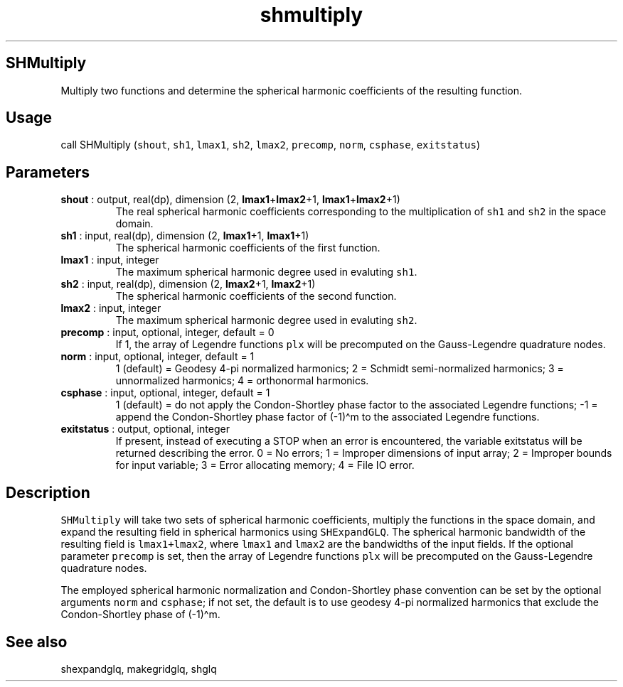 .\" Automatically generated by Pandoc 2.10
.\"
.TH "shmultiply" "1" "2020-04-07" "Fortran 95" "SHTOOLS 4.7"
.hy
.SH SHMultiply
.PP
Multiply two functions and determine the spherical harmonic coefficients
of the resulting function.
.SH Usage
.PP
call SHMultiply (\f[C]shout\f[R], \f[C]sh1\f[R], \f[C]lmax1\f[R],
\f[C]sh2\f[R], \f[C]lmax2\f[R], \f[C]precomp\f[R], \f[C]norm\f[R],
\f[C]csphase\f[R], \f[C]exitstatus\f[R])
.SH Parameters
.TP
\f[B]\f[CB]shout\f[B]\f[R] : output, real(dp), dimension (2, \f[B]\f[CB]lmax1\f[B]\f[R]+\f[B]\f[CB]lmax2\f[B]\f[R]+1, \f[B]\f[CB]lmax1\f[B]\f[R]+\f[B]\f[CB]lmax2\f[B]\f[R]+1)
The real spherical harmonic coefficients corresponding to the
multiplication of \f[C]sh1\f[R] and \f[C]sh2\f[R] in the space domain.
.TP
\f[B]\f[CB]sh1\f[B]\f[R] : input, real(dp), dimension (2, \f[B]\f[CB]lmax1\f[B]\f[R]+1, \f[B]\f[CB]lmax1\f[B]\f[R]+1)
The spherical harmonic coefficients of the first function.
.TP
\f[B]\f[CB]lmax1\f[B]\f[R] : input, integer
The maximum spherical harmonic degree used in evaluting \f[C]sh1\f[R].
.TP
\f[B]\f[CB]sh2\f[B]\f[R] : input, real(dp), dimension (2, \f[B]\f[CB]lmax2\f[B]\f[R]+1, \f[B]\f[CB]lmax2\f[B]\f[R]+1)
The spherical harmonic coefficients of the second function.
.TP
\f[B]\f[CB]lmax2\f[B]\f[R] : input, integer
The maximum spherical harmonic degree used in evaluting \f[C]sh2\f[R].
.TP
\f[B]\f[CB]precomp\f[B]\f[R] : input, optional, integer, default = 0
If 1, the array of Legendre functions \f[C]plx\f[R] will be precomputed
on the Gauss-Legendre quadrature nodes.
.TP
\f[B]\f[CB]norm\f[B]\f[R] : input, optional, integer, default = 1
1 (default) = Geodesy 4-pi normalized harmonics; 2 = Schmidt
semi-normalized harmonics; 3 = unnormalized harmonics; 4 = orthonormal
harmonics.
.TP
\f[B]\f[CB]csphase\f[B]\f[R] : input, optional, integer, default = 1
1 (default) = do not apply the Condon-Shortley phase factor to the
associated Legendre functions; -1 = append the Condon-Shortley phase
factor of (-1)\[ha]m to the associated Legendre functions.
.TP
\f[B]\f[CB]exitstatus\f[B]\f[R] : output, optional, integer
If present, instead of executing a STOP when an error is encountered,
the variable exitstatus will be returned describing the error.
0 = No errors; 1 = Improper dimensions of input array; 2 = Improper
bounds for input variable; 3 = Error allocating memory; 4 = File IO
error.
.SH Description
.PP
\f[C]SHMultiply\f[R] will take two sets of spherical harmonic
coefficients, multiply the functions in the space domain, and expand the
resulting field in spherical harmonics using \f[C]SHExpandGLQ\f[R].
The spherical harmonic bandwidth of the resulting field is
\f[C]lmax1+lmax2\f[R], where \f[C]lmax1\f[R] and \f[C]lmax2\f[R] are the
bandwidths of the input fields.
If the optional parameter \f[C]precomp\f[R] is set, then the array of
Legendre functions \f[C]plx\f[R] will be precomputed on the
Gauss-Legendre quadrature nodes.
.PP
The employed spherical harmonic normalization and Condon-Shortley phase
convention can be set by the optional arguments \f[C]norm\f[R] and
\f[C]csphase\f[R]; if not set, the default is to use geodesy 4-pi
normalized harmonics that exclude the Condon-Shortley phase of
(-1)\[ha]m.
.SH See also
.PP
shexpandglq, makegridglq, shglq
